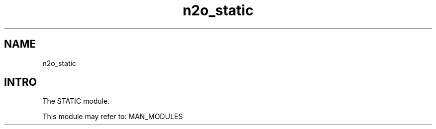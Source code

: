 .TH n2o_static 1 "n2o_static" "Synrc Research Center" "STATIC"
.SH NAME
n2o_static

.SH INTRO
.LP
The STATIC module.
.LP
This module may refer to:
MAN_MODULES